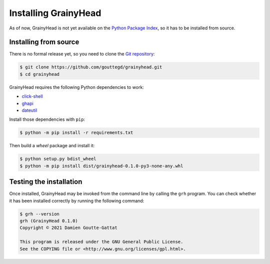 *********************
Installing GrainyHead
*********************

As of now, GrainyHead is not yet available on the `Python Package Index`_, so
it has to be installed from source.

.. _Python Package Index: https://pypi.org/


Installing from source
======================

There is no formal release yet, so you need to clone the `Git repository`_:

.. _Git repository: https://github.com/gouttegd/grainyhead

.. code-block:: console

   $ git clone https://github.com/gouttegd/grainyhead.git
   $ cd grainyhead

GrainyHead requires the following Python dependencies to work:

* `click-shell <https://github.com/clarkperkins/click-shell>`_
* `ghapi <https://ghapi.fast.ai/>`_
* `dateutil <https://github.com/dateutil/dateutil>`_

Install those dependencies with ``pip``:

.. code-block:: console

   $ python -m pip install -r requirements.txt

Then build a *wheel* package and install it:

.. code-block:: console

   $ python setup.py bdist_wheel
   $ python -m pip install dist/grainyhead-0.1.0-py3-none-any.whl


Testing the installation
========================

Once installed, GrainyHead may be invoked from the command line by calling the
``grh`` program. You can check whether it has been installed correctly by
running the following command:

.. code-block:: console

   $ grh --version
   grh (GrainyHead 0.1.0)
   Copyright © 2021 Damien Goutte-Gattat

   This program is released under the GNU General Public License.
   See the COPYING file or <http://www.gnu.org/licenses/gpl.html>.
